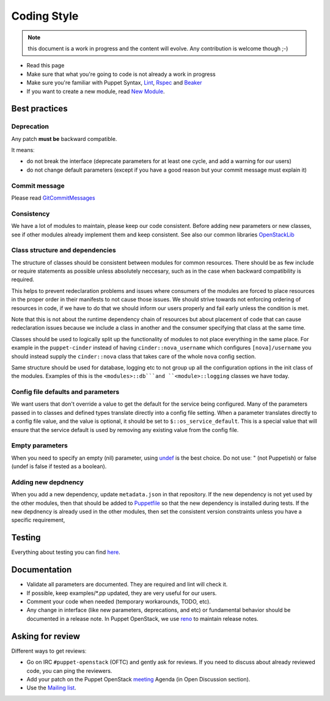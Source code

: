 .. _coding_style:

============
Coding Style
============

.. note:: this document is a work in progress and the content will evolve. Any contribution is welcome though ;-)

- Read this page
- Make sure that what you're going to code is not already a work in
  progress
- Make sure you're familiar with Puppet Syntax, Lint_, Rspec_ and Beaker_
- If you want to create a new module, read `New Module <new-module.html>`_.

.. _Lint: http://puppet-lint.com/
.. _Rspec: http://rspec-puppet.com/
.. _Beaker: https://github.com/puppetlabs/beaker


Best practices
==============

Deprecation
~~~~~~~~~~~

Any patch **must be** backward compatible.

It meansː

-  do not break the interface (deprecate parameters for at least one
   cycle, and add a warning for our users)
-  do not change default parameters (except if you have a good reason
   but your commit message must explain it)

Commit message
~~~~~~~~~~~~~~

Please read GitCommitMessages_

.. _GitCommitMessages: https://wiki.openstack.org/wiki/GitCommitMessages

Consistency
~~~~~~~~~~~

We have a lot of modules to maintain, please keep our code consistent.
Before adding new parameters or new classes, see if other modules
already implement them and keep consistent. See also our common libraries
`OpenStackLib <http://opendev.org/openstack/puppet-openstacklib/>`__

Class structure and dependencies
~~~~~~~~~~~~~~~~~~~~~~~~~~~~~~~~

The structure of classes should be consistent between modules for common resources.
There should be as few include or require statements as possible unless absolutely
neccesary, such as in the case when backward compatibility is required.

This helps to prevent redeclaration problems and issues where consumers of the modules
are forced to place resources in the proper order in their manifests to not cause those
issues. We should strive towards not enforcing ordering of resources in code, if we have
to do that we should inform our users properly and fail early unless the condition is met.

Note that this is not about the runtime dependency chain of resources but about placement
of code that can cause redeclaration issues because we include a class in another and the
consumer specifying that class at the same time.

Classes should be used to logically split up the functionality of modules to not
place everything in the same place. For example in the ``puppet-cinder`` instead
of having ``cinder::nova_username`` which configures ``[nova]/username`` you should
instead supply the ``cinder::nova`` class that takes care of the whole ``nova`` config
section.

Same structure should be used for database, logging etc to not group up all the
configuration options in the init class of the modules. Examples of this is the
``<modules>::db```and ``<module>::logging`` classes we have today.

Config file defaults and parameters
~~~~~~~~~~~~~~~~~~~~~~~~~~~~~~~~~~~

We want users that don't override a value to get the default for the
service being configured. Many of the parameters passed in to classes
and defined types translate directly into a config file setting. When a
parameter translates directly to a config file value, and the value is
optional, it should be set to ``$::os_service_default``. This is a
special value that will ensure that the service default is used by
removing any existing value from the config file.

Empty parameters
~~~~~~~~~~~~~~~~

When you need to specify an empty (nil) parameter, using
`undef <https://docs.puppetlabs.com/puppet/latest/reference/lang_data_undef.html>`__
is the best choice. Do not useː " (not Puppetish) or false (undef is
false if tested as a boolean).

Adding new depdnency
~~~~~~~~~~~~~~~~~~~~

When you add a new dependency, update ``metadata.json`` in that repository.
If the new dependency is not yet used by the other modules, then that should be added to
`Puppetfile <https://opendev.org/openstack/puppet-openstack-integration/src/branch/master/Puppetfile>`__
so that the new dependency is installed during tests.
If the new depdnency is already used in the other modules, then set the consistent
version constraints unless you have a specific requirement,


Testing
=======

Everything about testing you can find `here <testing.html>`_.

Documentation
=============

-  Validate all parameters are documented. They are required and lint
   will check it.
-  If possible, keep examples/\*.pp updated, they are very useful for
   our users.
-  Comment your code when needed (temporary workarounds, TODO, etc).
-  Any change in interface (like new parameters, deprecations, and etc) or
   fundamental behavior should be documented in a release note. In Puppet OpenStack,
   we use `reno <https://docs.openstack.org/reno/latest/>`__ to maintain release notes.


Asking for review
=================

Different ways to get reviewsː

-  Go on IRC ``#puppet-openstack`` (OFTC) and gently ask for
   reviews. If you need to discuss about already reviewed code, you can
   ping the reviewers.
-  Add your patch on the Puppet OpenStack `meeting <meetings.html>`_ Agenda (in Open Discussion section).
-  Use the `Mailing list <mailing-list.html>`_.

